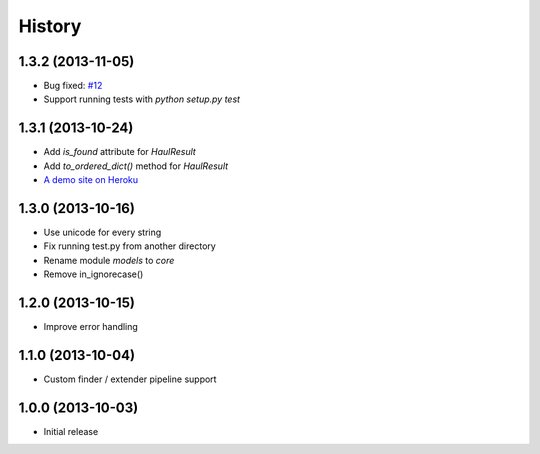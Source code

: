 History
=======

1.3.2 (2013-11-05)
++++++++++++++++++

- Bug fixed: `#12 <https://github.com/vinta/Haul/issues/12>`_
- Support running tests with `python setup.py test`


1.3.1 (2013-10-24)
++++++++++++++++++

- Add `is_found` attribute for `HaulResult`
- Add `to_ordered_dict()` method for `HaulResult`
- `A demo site on Heroku <http://hauler.herokuapp.com/>`_


1.3.0 (2013-10-16)
++++++++++++++++++

- Use unicode for every string
- Fix running test.py from another directory
- Rename module `models` to `core`
- Remove in_ignorecase()


1.2.0 (2013-10-15)
++++++++++++++++++

- Improve error handling


1.1.0 (2013-10-04)
++++++++++++++++++

- Custom finder / extender pipeline support


1.0.0 (2013-10-03)
++++++++++++++++++

- Initial release
